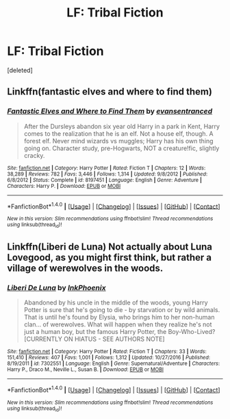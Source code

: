 #+TITLE: LF: Tribal Fiction

* LF: Tribal Fiction
:PROPERTIES:
:Score: 2
:DateUnix: 1486075389.0
:DateShort: 2017-Feb-03
:FlairText: Request
:END:
[deleted]


** Linkffn(fantastic elves and where to find them)
:PROPERTIES:
:Score: 2
:DateUnix: 1486082492.0
:DateShort: 2017-Feb-03
:END:

*** [[http://www.fanfiction.net/s/8197451/1/][*/Fantastic Elves and Where to Find Them/*]] by [[https://www.fanfiction.net/u/651163/evansentranced][/evansentranced/]]

#+begin_quote
  After the Dursleys abandon six year old Harry in a park in Kent, Harry comes to the realization that he is an elf. Not a house elf, though. A forest elf. Never mind wizards vs muggles; Harry has his own thing going on. Character study, pre-Hogwarts, NOT a creature!fic, slightly cracky.
#+end_quote

^{/Site/: [[http://www.fanfiction.net/][fanfiction.net]] *|* /Category/: Harry Potter *|* /Rated/: Fiction T *|* /Chapters/: 12 *|* /Words/: 38,289 *|* /Reviews/: 782 *|* /Favs/: 3,446 *|* /Follows/: 1,314 *|* /Updated/: 9/8/2012 *|* /Published/: 6/8/2012 *|* /Status/: Complete *|* /id/: 8197451 *|* /Language/: English *|* /Genre/: Adventure *|* /Characters/: Harry P. *|* /Download/: [[http://www.ff2ebook.com/old/ffn-bot/index.php?id=8197451&source=ff&filetype=epub][EPUB]] or [[http://www.ff2ebook.com/old/ffn-bot/index.php?id=8197451&source=ff&filetype=mobi][MOBI]]}

--------------

*FanfictionBot*^{1.4.0} *|* [[[https://github.com/tusing/reddit-ffn-bot/wiki/Usage][Usage]]] | [[[https://github.com/tusing/reddit-ffn-bot/wiki/Changelog][Changelog]]] | [[[https://github.com/tusing/reddit-ffn-bot/issues/][Issues]]] | [[[https://github.com/tusing/reddit-ffn-bot/][GitHub]]] | [[[https://www.reddit.com/message/compose?to=tusing][Contact]]]

^{/New in this version: Slim recommendations using/ ffnbot!slim! /Thread recommendations using/ linksub(thread_id)!}
:PROPERTIES:
:Author: FanfictionBot
:Score: 1
:DateUnix: 1486082505.0
:DateShort: 2017-Feb-03
:END:


** Linkffn(Liberi de Luna) Not actually about Luna Lovegood, as you might first think, but rather a village of werewolves in the woods.
:PROPERTIES:
:Author: Averant
:Score: 1
:DateUnix: 1486078206.0
:DateShort: 2017-Feb-03
:END:

*** [[http://www.fanfiction.net/s/7302551/1/][*/Liberi De Luna/*]] by [[https://www.fanfiction.net/u/1762249/InkPhoenix][/InkPhoenix/]]

#+begin_quote
  Abandoned by his uncle in the middle of the woods, young Harry Potter is sure that he's going to die - by starvation or by wild animals. That is until he's found by Elysia, who brings him to her non-human clan... of werewolves. What will happen when they realize he's not just a human boy, but the famous Harry Potter, the Boy-Who-Lived? [CURRENTLY ON HIATUS - SEE AUTHORS NOTE]
#+end_quote

^{/Site/: [[http://www.fanfiction.net/][fanfiction.net]] *|* /Category/: Harry Potter *|* /Rated/: Fiction T *|* /Chapters/: 33 *|* /Words/: 151,410 *|* /Reviews/: 407 *|* /Favs/: 1,001 *|* /Follows/: 1,312 *|* /Updated/: 10/27/2016 *|* /Published/: 8/19/2011 *|* /id/: 7302551 *|* /Language/: English *|* /Genre/: Supernatural/Adventure *|* /Characters/: Harry P., Draco M., Neville L., Susan B. *|* /Download/: [[http://www.ff2ebook.com/old/ffn-bot/index.php?id=7302551&source=ff&filetype=epub][EPUB]] or [[http://www.ff2ebook.com/old/ffn-bot/index.php?id=7302551&source=ff&filetype=mobi][MOBI]]}

--------------

*FanfictionBot*^{1.4.0} *|* [[[https://github.com/tusing/reddit-ffn-bot/wiki/Usage][Usage]]] | [[[https://github.com/tusing/reddit-ffn-bot/wiki/Changelog][Changelog]]] | [[[https://github.com/tusing/reddit-ffn-bot/issues/][Issues]]] | [[[https://github.com/tusing/reddit-ffn-bot/][GitHub]]] | [[[https://www.reddit.com/message/compose?to=tusing][Contact]]]

^{/New in this version: Slim recommendations using/ ffnbot!slim! /Thread recommendations using/ linksub(thread_id)!}
:PROPERTIES:
:Author: FanfictionBot
:Score: 1
:DateUnix: 1486078226.0
:DateShort: 2017-Feb-03
:END:
